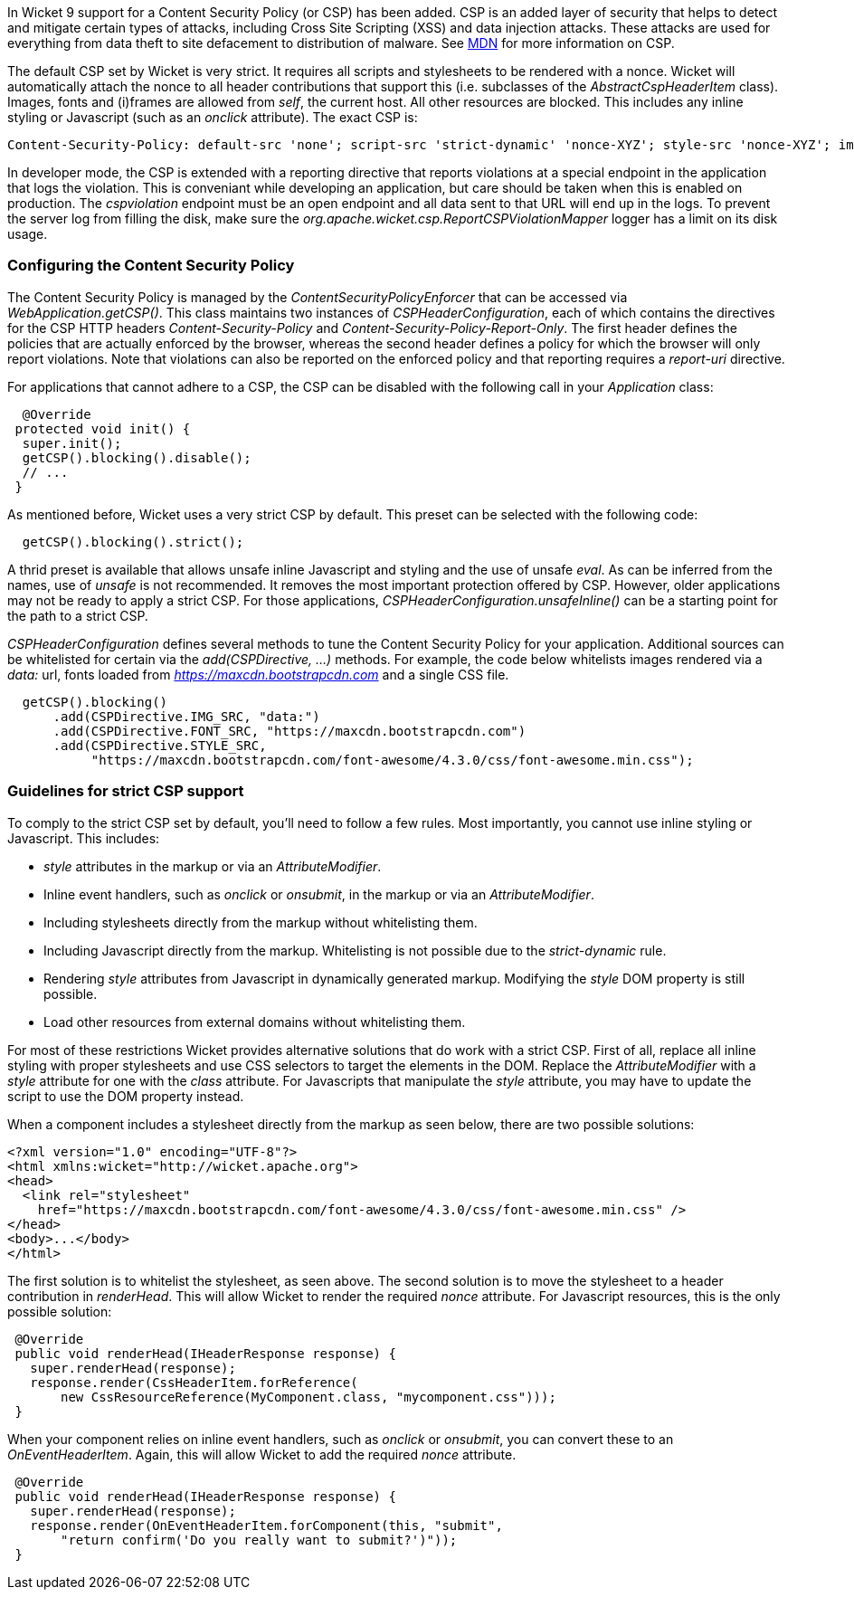 

In Wicket 9 support for a Content Security Policy (or CSP) has been added. CSP is an added layer of security that helps to detect and mitigate certain types of attacks, including Cross Site Scripting (XSS) and data injection attacks. These attacks are used for everything from data theft to site defacement to distribution of malware. See https://developer.mozilla.org/en-US/docs/Web/HTTP/CSP[MDN] for more information on CSP.

The default CSP set by Wicket is very strict. It requires all scripts and stylesheets to be rendered with a nonce. Wicket will automatically attach the nonce to all header contributions that support this (i.e. subclasses of the _AbstractCspHeaderItem_ class). Images, fonts and (i)frames are allowed from _self_, the current host. All other resources are blocked. This includes any inline styling or Javascript (such as an _onclick_ attribute). The exact CSP is:

----
Content-Security-Policy: default-src 'none'; script-src 'strict-dynamic' 'nonce-XYZ'; style-src 'nonce-XYZ'; img-src 'self'; connect-src 'self'; font-src 'self'; manifest-src 'self'; child-src 'self'; frame-src 'self'
----

In developer mode, the CSP is extended with a reporting directive that reports violations at a special endpoint in the application that logs the violation. This is conveniant while developing an application, but care should be taken when this is enabled on production. The _cspviolation_ endpoint must be an open endpoint and all data sent to that URL will end up in the logs. To prevent the server log from filling the disk, make sure the _org.apache.wicket.csp.ReportCSPViolationMapper_ logger has a limit on its disk usage.

=== Configuring the Content Security Policy

The Content Security Policy is managed by the _ContentSecurityPolicyEnforcer_ that can be accessed via _WebApplication.getCSP()_. This class maintains two instances of _CSPHeaderConfiguration_, each of which contains the directives for the CSP HTTP headers _Content-Security-Policy_ and _Content-Security-Policy-Report-Only_. The first header defines the policies that are actually enforced by the browser, whereas the second header defines a policy for which the browser will only report violations. Note that violations can also be reported on the enforced policy and that reporting requires a _report-uri_ directive.

For applications that cannot adhere to a CSP, the CSP can be disabled with the following call in your _Application_ class:

[source,java]
----
  @Override
 protected void init() {
  super.init();
  getCSP().blocking().disable();
  // ...
 }
----

As mentioned before, Wicket uses a very strict CSP by default. This preset can be selected with the following code:

[source,java]
----
  getCSP().blocking().strict();
----

A thrid preset is available that allows unsafe inline Javascript and styling and the use of unsafe _eval_. As can be inferred from the names, use of _unsafe_ is not recommended. It removes the most important protection offered by CSP. However, older applications may not be ready to apply a strict CSP. For those applications, _CSPHeaderConfiguration.unsafeInline()_ can be a starting point for the path to a strict CSP.

_CSPHeaderConfiguration_ defines several methods to tune the Content Security Policy for your application. Additional sources can be whitelisted for certain via the _add(CSPDirective, ...)_ methods. For example, the code below whitelists images rendered via a _data:_ url, fonts loaded from _https://maxcdn.bootstrapcdn.com_ and a single CSS file.

[source,java]
----
  getCSP().blocking()
      .add(CSPDirective.IMG_SRC, "data:")
      .add(CSPDirective.FONT_SRC, "https://maxcdn.bootstrapcdn.com")
      .add(CSPDirective.STYLE_SRC,
           "https://maxcdn.bootstrapcdn.com/font-awesome/4.3.0/css/font-awesome.min.css");
----

=== Guidelines for strict CSP support

To comply to the strict CSP set by default, you'll need to follow a few rules. Most importantly, you cannot use inline styling or Javascript. This includes:

* _style_ attributes in the markup or via an _AttributeModifier_.
* Inline event handlers, such as _onclick_ or _onsubmit_, in the markup or via an _AttributeModifier_.
* Including stylesheets directly from the markup without whitelisting them.
* Including Javascript directly from the markup. Whitelisting is not possible due to the _strict-dynamic_ rule.
* Rendering _style_ attributes from Javascript in dynamically generated markup. Modifying the _style_ DOM property is still possible.
* Load other resources from external domains without whitelisting them.

For most of these restrictions Wicket provides alternative solutions that do work with a strict CSP. First of all, replace all inline styling with proper stylesheets and use CSS selectors to target the elements in the DOM. Replace the _AttributeModifier_ with a _style_ attribute for one with the _class_ attribute. For Javascripts that manipulate the _style_ attribute, you may have to update the script to use the DOM property instead.

When a component includes a stylesheet directly from the markup as seen below, there are two possible solutions:

[source,html]
----
<?xml version="1.0" encoding="UTF-8"?>
<html xmlns:wicket="http://wicket.apache.org">
<head>
  <link rel="stylesheet"
    href="https://maxcdn.bootstrapcdn.com/font-awesome/4.3.0/css/font-awesome.min.css" />
</head>
<body>...</body>
</html>
----

The first solution is to whitelist the stylesheet, as seen above. The second solution is to move the stylesheet to a header contribution in _renderHead_. This will allow Wicket to render the required _nonce_ attribute. For Javascript resources, this is the only possible solution:

[source,java]
----
 @Override
 public void renderHead(IHeaderResponse response) {
   super.renderHead(response);
   response.render(CssHeaderItem.forReference(
       new CssResourceReference(MyComponent.class, "mycomponent.css")));
 }
----

When your component relies on inline event handlers, such as _onclick_ or _onsubmit_, you can convert these to an _OnEventHeaderItem_. Again, this will allow Wicket to add the required _nonce_ attribute.

[source,java]
----
 @Override
 public void renderHead(IHeaderResponse response) {
   super.renderHead(response);
   response.render(OnEventHeaderItem.forComponent(this, "submit",
       "return confirm('Do you really want to submit?')"));
 }
----
